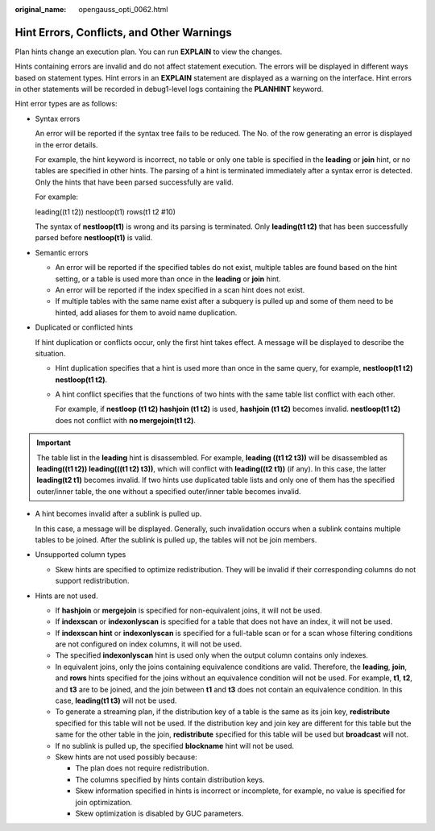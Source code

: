 :original_name: opengauss_opti_0062.html

.. _opengauss_opti_0062:

Hint Errors, Conflicts, and Other Warnings
==========================================

Plan hints change an execution plan. You can run **EXPLAIN** to view the changes.

Hints containing errors are invalid and do not affect statement execution. The errors will be displayed in different ways based on statement types. Hint errors in an **EXPLAIN** statement are displayed as a warning on the interface. Hint errors in other statements will be recorded in debug1-level logs containing the **PLANHINT** keyword.

Hint error types are as follows:

-  Syntax errors

   An error will be reported if the syntax tree fails to be reduced. The No. of the row generating an error is displayed in the error details.

   For example, the hint keyword is incorrect, no table or only one table is specified in the **leading** or **join** hint, or no tables are specified in other hints. The parsing of a hint is terminated immediately after a syntax error is detected. Only the hints that have been parsed successfully are valid.

   For example:

   leading((t1 t2)) nestloop(t1) rows(t1 t2 #10)

   The syntax of **nestloop(t1)** is wrong and its parsing is terminated. Only **leading(t1 t2)** that has been successfully parsed before **nestloop(t1)** is valid.

-  Semantic errors

   -  An error will be reported if the specified tables do not exist, multiple tables are found based on the hint setting, or a table is used more than once in the **leading** or **join** hint.
   -  An error will be reported if the index specified in a scan hint does not exist.
   -  If multiple tables with the same name exist after a subquery is pulled up and some of them need to be hinted, add aliases for them to avoid name duplication.

-  Duplicated or conflicted hints

   If hint duplication or conflicts occur, only the first hint takes effect. A message will be displayed to describe the situation.

   -  Hint duplication specifies that a hint is used more than once in the same query, for example, **nestloop(t1 t2) nestloop(t1 t2)**.

   -  A hint conflict specifies that the functions of two hints with the same table list conflict with each other.

      For example, if **nestloop (t1 t2) hashjoin (t1 t2)** is used, **hashjoin (t1 t2)** becomes invalid. **nestloop(t1 t2)** does not conflict with **no mergejoin(t1 t2)**.

.. important::

   The table list in the **leading** hint is disassembled. For example, **leading ((t1 t2 t3))** will be disassembled as **leading((t1 t2)) leading(((t1 t2) t3))**, which will conflict with **leading((t2 t1))** (if any). In this case, the latter **leading(t2 t1)** becomes invalid. If two hints use duplicated table lists and only one of them has the specified outer/inner table, the one without a specified outer/inner table becomes invalid.

-  A hint becomes invalid after a sublink is pulled up.

   In this case, a message will be displayed. Generally, such invalidation occurs when a sublink contains multiple tables to be joined. After the sublink is pulled up, the tables will not be join members.

-  Unsupported column types

   -  Skew hints are specified to optimize redistribution. They will be invalid if their corresponding columns do not support redistribution.

-  Hints are not used.

   -  If **hashjoin** or **mergejoin** is specified for non-equivalent joins, it will not be used.
   -  If **indexscan** or **indexonlyscan** is specified for a table that does not have an index, it will not be used.
   -  If **indexscan hint** or **indexonlyscan** is specified for a full-table scan or for a scan whose filtering conditions are not configured on index columns, it will not be used.
   -  The specified **indexonlyscan** hint is used only when the output column contains only indexes.
   -  In equivalent joins, only the joins containing equivalence conditions are valid. Therefore, the **leading**, **join**, and **rows** hints specified for the joins without an equivalence condition will not be used. For example, **t1**, **t2**, and **t3** are to be joined, and the join between **t1** and **t3** does not contain an equivalence condition. In this case, **leading(t1 t3)** will not be used.
   -  To generate a streaming plan, if the distribution key of a table is the same as its join key, **redistribute** specified for this table will not be used. If the distribution key and join key are different for this table but the same for the other table in the join, **redistribute** specified for this table will be used but **broadcast** will not.
   -  If no sublink is pulled up, the specified **blockname** hint will not be used.
   -  Skew hints are not used possibly because:

      -  The plan does not require redistribution.
      -  The columns specified by hints contain distribution keys.
      -  Skew information specified in hints is incorrect or incomplete, for example, no value is specified for join optimization.
      -  Skew optimization is disabled by GUC parameters.
